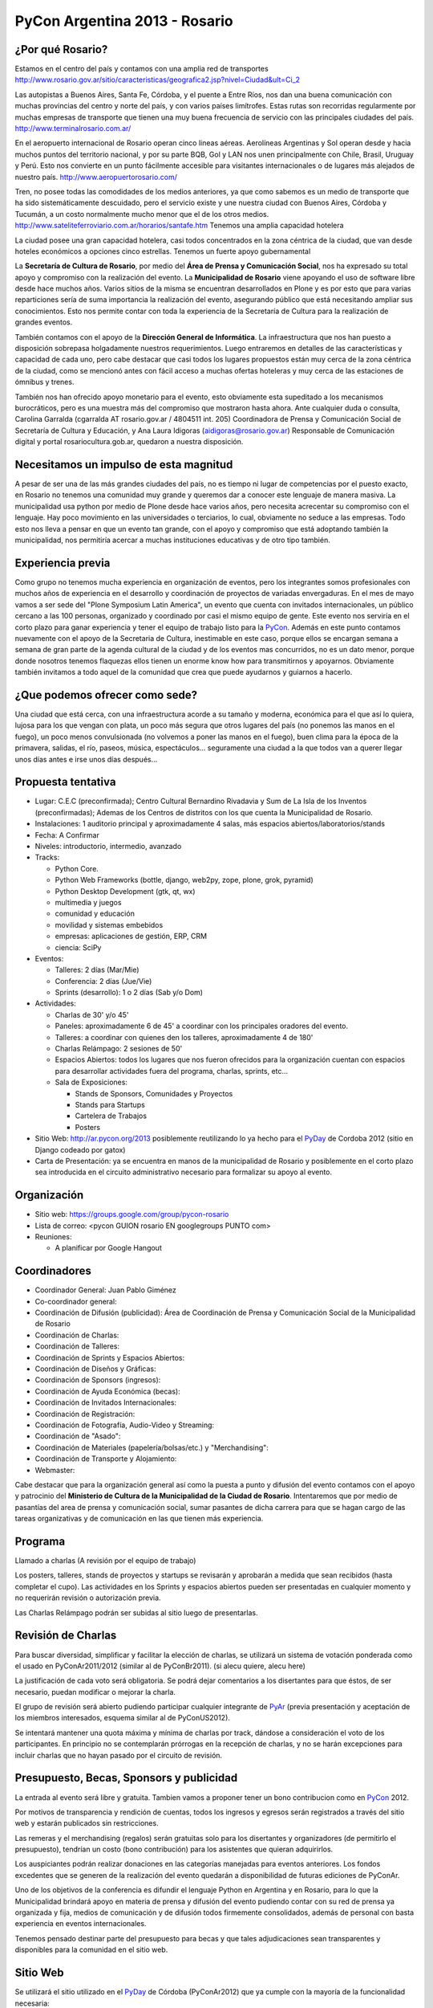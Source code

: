 PyCon Argentina 2013 - Rosario
==============================

¿Por qué Rosario?
-----------------

Estamos en el centro del país y contamos con una amplia red de transportes http://www.rosario.gov.ar/sitio/caracteristicas/geografica2.jsp?nivel=Ciudad&ult=Ci_2

Las autopistas a Buenos Aires, Santa Fe, Córdoba, y el puente a Entre Ríos, nos dan una buena comunicación con muchas provincias del centro y norte del país, y con varios países limítrofes. Estas rutas son recorridas regularmente por muchas empresas de transporte que tienen una muy buena frecuencia de servicio con las principales ciudades del país. http://www.terminalrosario.com.ar/

En el aeropuerto internacional de Rosario operan cinco lineas aéreas. Aerolíneas Argentinas y Sol operan desde y hacia muchos puntos del territorio nacional, y por su parte BQB, Gol y LAN nos unen principalmente con Chile, Brasil, Uruguay y Perú. Esto nos convierte en un punto fácilmente accesible para visitantes internacionales o de lugares más alejados de nuestro país. http://www.aeropuertorosario.com/

Tren, no posee todas las comodidades de los medios anteriores, ya que como sabemos es un medio de transporte que ha sido sistemáticamente descuidado, pero el servicio existe y une nuestra ciudad con Buenos Aires, Córdoba y Tucumán, a un costo normalmente mucho menor que el de los otros medios. http://www.sateliteferroviario.com.ar/horarios/santafe.htm Tenemos una amplia capacidad hotelera

La ciudad posee una gran capacidad hotelera, casi todos concentrados en la zona céntrica de la ciudad, que van desde hoteles económicos a opciones cinco estrellas. Tenemos un fuerte apoyo gubernamental

La **Secretaría de Cultura de Rosario**, por medio del **Área de Prensa y Comunicación Social**, nos ha expresado su total apoyo y compromiso con la realización del evento. La **Municipalidad de Rosario** viene apoyando el uso de software libre desde hace muchos años. Varios sitios de la misma se encuentran desarrollados en Plone y es por esto que para varias reparticiones sería de suma importancia la realización del evento, asegurando público que está necesitando ampliar sus conocimientos. Esto nos permite contar con toda la experiencia de la Secretaría de Cultura para la realización de grandes eventos.

También contamos con el apoyo de la **Dirección General de Informática**. La infraestructura que nos han puesto a disposición sobrepasa holgadamente nuestros requerimientos. Luego entraremos en detalles de las características y capacidad de cada uno, pero cabe destacar que casi todos los lugares propuestos están muy cerca de la zona céntrica de la ciudad, como se mencionó antes con fácil acceso a muchas ofertas hoteleras y muy cerca de las estaciones de ómnibus y trenes.

También nos han ofrecido apoyo monetario para el evento, esto obviamente esta supeditado a los mecanismos burocráticos, pero es una muestra más del compromiso que mostraron hasta ahora. Ante cualquier duda o consulta, Carolina Garralda (cgarralda AT rosario.gov.ar / 4804511 int. 205) Coordinadora de Prensa y Comunicación Social de Secretaría de Cultura y Educación, y Ana Laura Idigoras (`aidigoras@rosario.gov.ar`_) Responsable de Comunicación digital y portal rosariocultura.gob.ar, quedaron a nuestra disposición.

Necesitamos un impulso de esta magnitud
---------------------------------------

A pesar de ser una de las más grandes ciudades del país, no es tiempo ni lugar de competencias por el puesto exacto, en Rosario no tenemos una comunidad muy grande y queremos dar a conocer este lenguaje de manera masiva. La municipalidad usa python por medio de Plone desde hace varios años, pero necesita acrecentar su compromiso con el lenguaje. Hay poco movimiento en las universidades o terciarios, lo cual, obviamente no seduce a las empresas. Todo esto nos lleva a pensar en que un evento tan grande, con el apoyo y compromiso que está adoptando también la municipalidad, nos permitiría acercar a muchas instituciones educativas y de otro tipo también.

Experiencia previa
------------------

Como grupo no tenemos mucha experiencia en organización de eventos, pero los integrantes somos profesionales con muchos años de experiencia en el desarrollo y coordinación de proyectos de variadas envergaduras. En el mes de mayo vamos a ser sede del "Plone Symposium Latin America", un evento que cuenta con invitados internacionales, un público cercano a las 100 personas, organizado y coordinado por casi el mismo equipo de gente. Este evento nos serviría en el corto plazo para ganar experiencia y tener el equipo de trabajo listo para la PyCon_. Además en este punto contamos nuevamente con el apoyo de la Secretaria de Cultura, inestimable en este caso, porque ellos se encargan semana a semana de gran parte de la agenda cultural de la ciudad y de los eventos mas concurridos, no es un dato menor, porque donde nosotros tenemos flaquezas ellos tienen un enorme know how para transmitirnos y apoyarnos. Obviamente también invitamos a todo aquel de la comunidad que crea que puede ayudarnos y guiarnos a hacerlo.

¿Que podemos ofrecer como sede?
-------------------------------

Una ciudad que está cerca, con una infraestructura acorde a su tamaño y moderna, económica para el que así lo quiera, lujosa para los que vengan con plata, un poco más segura que otros lugares del país (no ponemos las manos en el fuego), un poco menos convulsionada (no volvemos a poner las manos en el fuego), buen clima para la época de la primavera, salidas, el río, paseos, música, espectáculos... seguramente una ciudad a la que todos van a querer llegar unos días antes e irse unos días después...

Propuesta tentativa
-------------------

* Lugar: C.E.C (preconfirmada); Centro Cultural Bernardino Rivadavia  y Sum de La Isla de los Inventos (preconfirmadas); Ademas de los Centros de distritos con los que cuenta la Municipalidad de Rosario.

* Instalaciones: 1 auditorio principal y aproximadamente 4 salas, más espacios abiertos/laboratorios/stands

* Fecha: A Confirmar

* Niveles: introductorio, intermedio, avanzado

* Tracks:

  * Python Core.

  * Python Web Frameworks (bottle, django, web2py, zope, plone, grok, pyramid)

  * Python Desktop Development (gtk, qt, wx)

  * multimedia y juegos

  * comunidad y educación

  * movilidad y sistemas embebidos

  * empresas: aplicaciones de gestión, ERP, CRM

  * ciencia: SciPy

* Eventos:

  * Talleres: 2 días (Mar/Mie)

  * Conferencia: 2 días (Jue/Vie)

  * Sprints (desarrollo): 1 o 2 días (Sab y/o Dom)

* Actividades:

  * Charlas de 30' y/o 45'

  * Paneles: aproximadamente 6 de 45' a coordinar con los principales oradores del evento.

  * Talleres: a coordinar con quienes den los talleres, aproximadamente 4 de 180'

  * Charlas Relámpago: 2 sesiones de 50'

  * Espacios Abiertos: todos los lugares que nos fueron ofrecidos para la organización cuentan con espacios para desarrollar actividades fuera del programa, charlas, sprints, etc...

  * Sala de Exposiciones:

    * Stands de Sponsors, Comunidades y Proyectos

    * Stands para Startups

    * Cartelera de Trabajos

    * Posters

* Sitio Web: http://ar.pycon.org/2013 posiblemente reutilizando lo ya hecho para el PyDay_ de Cordoba 2012 (sitio en Django codeado por gatox)

* Carta de Presentación: ya se encuentra en manos de la municipalidad de Rosario y posiblemente en el corto plazo sea introducida en el circuito administrativo necesario para formalizar su apoyo al evento.

Organización
------------

* Sitio web: https://groups.google.com/group/pycon-rosario

* Lista de correo: <pycon GUION rosario EN googlegroups PUNTO com>

* Reuniones:

  * A planificar por Google Hangout

Coordinadores
-------------

* Coordinador General: Juan Pablo Giménez

* Co-coordinador general:

* Coordinación de Difusión (publicidad): Área de Coordinación de Prensa y Comunicación Social de la Municipalidad de Rosario

* Coordinación de Charlas:

* Coordinación de Talleres:

* Coordinación de Sprints y Espacios Abiertos:

* Coordinación de Diseños y Gráficas:

* Coordinación de Sponsors (ingresos):

* Coordinación de Ayuda Económica (becas):

* Coordinación de Invitados Internacionales:

* Coordinación de Registración:

* Coordinación de Fotografía, Audio-Video y Streaming:

* Coordinación de "Asado":

* Coordinación de Materiales (papelería/bolsas/etc.) y "Merchandising":

* Coordinación de Transporte y Alojamiento:

* Webmaster:

Cabe destacar que para la organización general así como la puesta a punto y difusión del evento contamos con el apoyo y patrocinio del  **Ministerio de Cultura de la Municipalidad de la Ciudad de Rosario**. Intentaremos que por medio de pasantías del area de prensa y comunicación social, sumar pasantes de dicha carrera para que se hagan cargo de las tareas organizativas y de comunicación en las que tienen más experiencia.

Programa
--------

Llamado a charlas (A revisión por el equipo de trabajo)

Los posters, talleres, stands de proyectos y startups se revisarán y aprobarán a medida que sean recibidos (hasta completar el cupo). Las actividades en los Sprints y espacios abiertos pueden ser presentadas en cualquier momento y no requerirán revisión o autorización previa.

Las Charlas Relámpago podrán ser subidas al sitio luego de presentarlas.

Revisión de Charlas
-------------------

Para buscar diversidad, simplificar y facilitar la elección de charlas, se utilizará un sistema de votación ponderada como el usado en PyConAr2011/2012 (similar al de PyConBr2011). (si alecu quiere, alecu here)

La justificación de cada voto será obligatoria. Se podrá dejar comentarios a los disertantes para que éstos, de ser necesario, puedan modificar o mejorar la charla.

El grupo de revisión será abierto pudiendo participar cualquier integrante de PyAr_ (previa presentación y aceptación de los miembros interesados, esquema similar al de PyConUS2012).

Se intentará mantener una quota máxima y mínima de charlas por track, dándose a consideración el voto de los participantes. En principio no se contemplarán prórrogas en la recepción de charlas, y no se harán excepciones para incluir charlas que no hayan pasado por el circuito de revisión.

Presupuesto, Becas, Sponsors y publicidad
-----------------------------------------

La entrada al evento será libre y gratuita. Tambien vamos a proponer tener un bono contribucion como en PyCon_ 2012.

Por motivos de transparencia y rendición de cuentas, todos los ingresos y egresos serán registrados a través del sitio web y estarán publicados sin restricciones.

Las remeras y el merchandising (regalos) serán gratuitas solo para los disertantes y organizadores (de permitirlo el presupuesto), tendrían un costo (bono contribución) para los asistentes que quieran adquirirlos.

Los auspiciantes podrán realizar donaciones en las categorías manejadas para eventos anteriores. Los fondos excedentes que se generen de la realización del evento quedarán a disponibilidad de futuras ediciones de PyConAr.

Uno de los objetivos de la conferencia es difundir el lenguaje Python en Argentina y en Rosario, para lo que la Municipalidad brindará apoyo en materia de prensa y difusión del evento pudiendo contar con su red de prensa ya organizada y fija, medios de comunicación y de difusión todos firmemente consolidados, además de personal con basta experiencia en eventos internacionales.

Tenemos pensado destinar parte del presupuesto para becas y que tales adjudicaciones sean transparentes y disponibles para la comunidad en el sitio web.

Sitio Web
---------

Se utilizará el sitio utilizado en el PyDay_ de Córdoba (PyConAr2012) que ya cumple con la mayoría de la funcionalidad necesaria:

* inscripción (asistentes, disertantes y organizadores)

* propuesta y revisión de actividades (charlas, talleres, etc.)

* armado de cronograma

* ayuda económica (financial aid)

* sponsors

* gastos

* identificadores (badges)

* certificados

De ser necesario se adaptará y/o modificará el software, pero sería mínimo respecto a desarrollo completo, pudiendo utilizar los recursos para otros temas.

Colaboradores
-------------

* La Secretaría de Cultura de la Municipalidad de Rosario

* Juan Pablo Gimenez es el autor del libro Plone 3.3 Products Development Cookbook y developer de Simples Consultoria, http://www.simplesconsultoria.com.br/

* Fisa

* Roberto Alsina

* Alejandro Cura

* Diego Sarmentero

* Facundo Batista

* Juan BC

* Emiliano Dalla Verde Marcozzi

Comité de Programa
------------------

Falta definirlo formalmente pero estaría compuesto por miembros locales de la comunidad y representantes de la dirección general de informática de la municipalidad de Rosario.

Diseñadores Gráficos
--------------------

Diseño de logos, banners, html/css para la web, etc.:

* Posiblemente miembros del equipo web de la municipalidad de Rosario y/o miembros del colectivo Planeta X.

Encargados de Salas
-------------------

Presentadores de las charlas, control de limite de tiempo, responsables de los elementos del aula (proyector, cables, micrófono, etc.) y demás comodidades para los disertantes. A definir. (posiblemente por parte de la Municipalidad de Rosario)

Registración del Staff
----------------------

Armado de bolsas o carpetas con los materiales, recepción de los participantes, entrega de certificados, etc A definir. (posiblemente por parte de la Municipalidad de Rosario)

Staff Fotografía, Audio-Video y Streaming
-----------------------------------------

  Grabación, edición o publicación de los contenidos:

  * Área de Coordinación de Prensa y Comunicación Social de la Municipalidad de Rosario.

Staff de Prensa y Difusión
--------------------------

  Área de Coordinación de Prensa y Comunicación Social de la Municipalidad de Rosario

.. ############################################################################

.. _aidigoras@rosario.gov.ar: mailto:aidigoras@rosario.gov.ar

.. _pyday: /pyday
.. _pyar: /pyar
.. _pycon: /pycon
